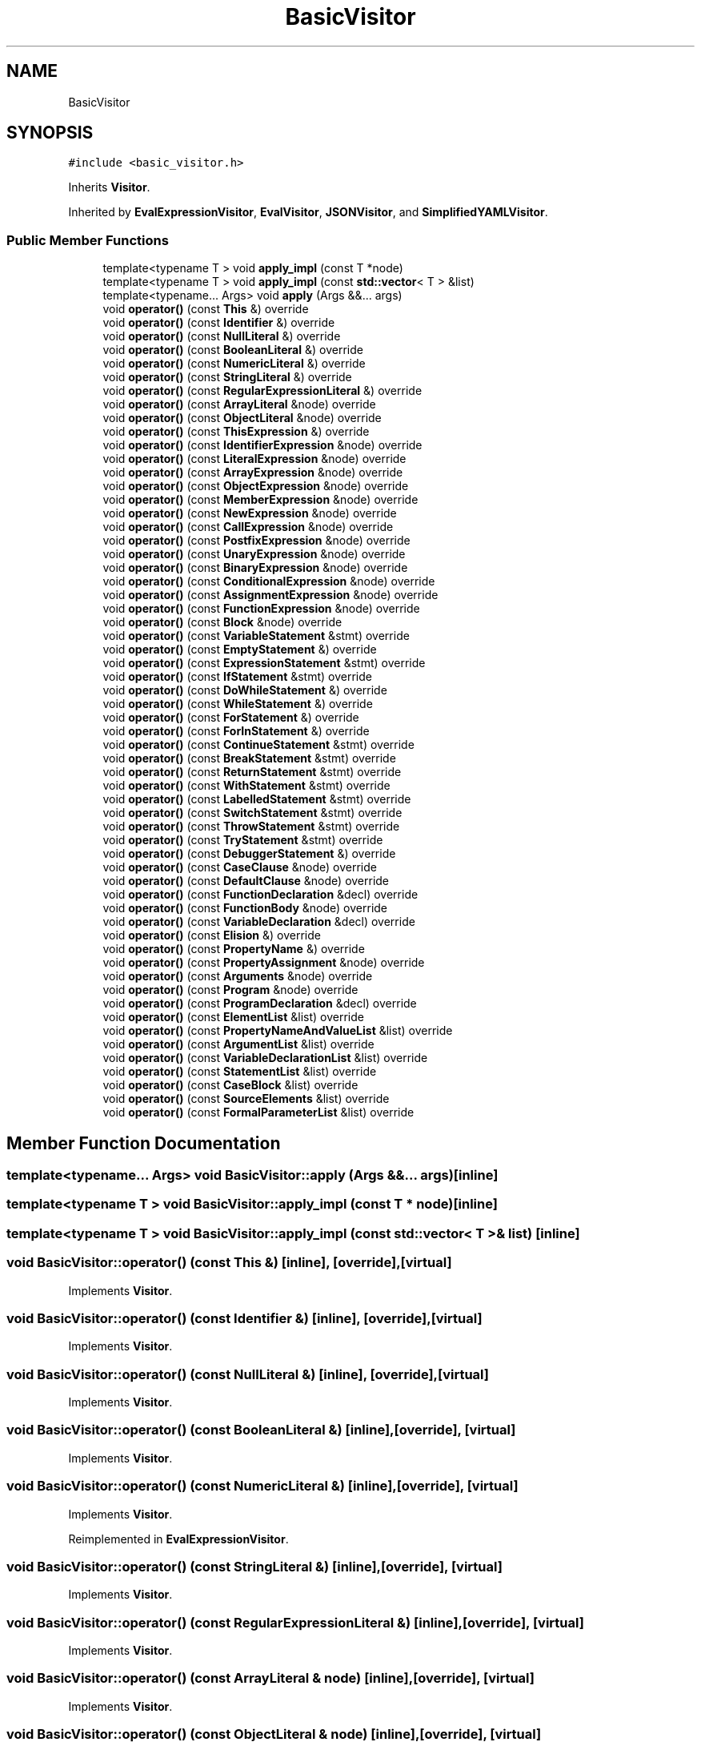 .TH "BasicVisitor" 3 "Wed Jun 14 2017" "ECMAScript" \" -*- nroff -*-
.ad l
.nh
.SH NAME
BasicVisitor
.SH SYNOPSIS
.br
.PP
.PP
\fC#include <basic_visitor\&.h>\fP
.PP
Inherits \fBVisitor\fP\&.
.PP
Inherited by \fBEvalExpressionVisitor\fP, \fBEvalVisitor\fP, \fBJSONVisitor\fP, and \fBSimplifiedYAMLVisitor\fP\&.
.SS "Public Member Functions"

.in +1c
.ti -1c
.RI "template<typename T > void \fBapply_impl\fP (const T *node)"
.br
.ti -1c
.RI "template<typename T > void \fBapply_impl\fP (const \fBstd::vector\fP< T > &list)"
.br
.ti -1c
.RI "template<typename\&.\&.\&. Args> void \fBapply\fP (Args &&\&.\&.\&. args)"
.br
.ti -1c
.RI "void \fBoperator()\fP (const \fBThis\fP &) override"
.br
.ti -1c
.RI "void \fBoperator()\fP (const \fBIdentifier\fP &) override"
.br
.ti -1c
.RI "void \fBoperator()\fP (const \fBNullLiteral\fP &) override"
.br
.ti -1c
.RI "void \fBoperator()\fP (const \fBBooleanLiteral\fP &) override"
.br
.ti -1c
.RI "void \fBoperator()\fP (const \fBNumericLiteral\fP &) override"
.br
.ti -1c
.RI "void \fBoperator()\fP (const \fBStringLiteral\fP &) override"
.br
.ti -1c
.RI "void \fBoperator()\fP (const \fBRegularExpressionLiteral\fP &) override"
.br
.ti -1c
.RI "void \fBoperator()\fP (const \fBArrayLiteral\fP &node) override"
.br
.ti -1c
.RI "void \fBoperator()\fP (const \fBObjectLiteral\fP &node) override"
.br
.ti -1c
.RI "void \fBoperator()\fP (const \fBThisExpression\fP &) override"
.br
.ti -1c
.RI "void \fBoperator()\fP (const \fBIdentifierExpression\fP &node) override"
.br
.ti -1c
.RI "void \fBoperator()\fP (const \fBLiteralExpression\fP &node) override"
.br
.ti -1c
.RI "void \fBoperator()\fP (const \fBArrayExpression\fP &node) override"
.br
.ti -1c
.RI "void \fBoperator()\fP (const \fBObjectExpression\fP &node) override"
.br
.ti -1c
.RI "void \fBoperator()\fP (const \fBMemberExpression\fP &node) override"
.br
.ti -1c
.RI "void \fBoperator()\fP (const \fBNewExpression\fP &node) override"
.br
.ti -1c
.RI "void \fBoperator()\fP (const \fBCallExpression\fP &node) override"
.br
.ti -1c
.RI "void \fBoperator()\fP (const \fBPostfixExpression\fP &node) override"
.br
.ti -1c
.RI "void \fBoperator()\fP (const \fBUnaryExpression\fP &node) override"
.br
.ti -1c
.RI "void \fBoperator()\fP (const \fBBinaryExpression\fP &node) override"
.br
.ti -1c
.RI "void \fBoperator()\fP (const \fBConditionalExpression\fP &node) override"
.br
.ti -1c
.RI "void \fBoperator()\fP (const \fBAssignmentExpression\fP &node) override"
.br
.ti -1c
.RI "void \fBoperator()\fP (const \fBFunctionExpression\fP &node) override"
.br
.ti -1c
.RI "void \fBoperator()\fP (const \fBBlock\fP &node) override"
.br
.ti -1c
.RI "void \fBoperator()\fP (const \fBVariableStatement\fP &stmt) override"
.br
.ti -1c
.RI "void \fBoperator()\fP (const \fBEmptyStatement\fP &) override"
.br
.ti -1c
.RI "void \fBoperator()\fP (const \fBExpressionStatement\fP &stmt) override"
.br
.ti -1c
.RI "void \fBoperator()\fP (const \fBIfStatement\fP &stmt) override"
.br
.ti -1c
.RI "void \fBoperator()\fP (const \fBDoWhileStatement\fP &) override"
.br
.ti -1c
.RI "void \fBoperator()\fP (const \fBWhileStatement\fP &) override"
.br
.ti -1c
.RI "void \fBoperator()\fP (const \fBForStatement\fP &) override"
.br
.ti -1c
.RI "void \fBoperator()\fP (const \fBForInStatement\fP &) override"
.br
.ti -1c
.RI "void \fBoperator()\fP (const \fBContinueStatement\fP &stmt) override"
.br
.ti -1c
.RI "void \fBoperator()\fP (const \fBBreakStatement\fP &stmt) override"
.br
.ti -1c
.RI "void \fBoperator()\fP (const \fBReturnStatement\fP &stmt) override"
.br
.ti -1c
.RI "void \fBoperator()\fP (const \fBWithStatement\fP &stmt) override"
.br
.ti -1c
.RI "void \fBoperator()\fP (const \fBLabelledStatement\fP &stmt) override"
.br
.ti -1c
.RI "void \fBoperator()\fP (const \fBSwitchStatement\fP &stmt) override"
.br
.ti -1c
.RI "void \fBoperator()\fP (const \fBThrowStatement\fP &stmt) override"
.br
.ti -1c
.RI "void \fBoperator()\fP (const \fBTryStatement\fP &stmt) override"
.br
.ti -1c
.RI "void \fBoperator()\fP (const \fBDebuggerStatement\fP &) override"
.br
.ti -1c
.RI "void \fBoperator()\fP (const \fBCaseClause\fP &node) override"
.br
.ti -1c
.RI "void \fBoperator()\fP (const \fBDefaultClause\fP &node) override"
.br
.ti -1c
.RI "void \fBoperator()\fP (const \fBFunctionDeclaration\fP &decl) override"
.br
.ti -1c
.RI "void \fBoperator()\fP (const \fBFunctionBody\fP &node) override"
.br
.ti -1c
.RI "void \fBoperator()\fP (const \fBVariableDeclaration\fP &decl) override"
.br
.ti -1c
.RI "void \fBoperator()\fP (const \fBElision\fP &) override"
.br
.ti -1c
.RI "void \fBoperator()\fP (const \fBPropertyName\fP &) override"
.br
.ti -1c
.RI "void \fBoperator()\fP (const \fBPropertyAssignment\fP &node) override"
.br
.ti -1c
.RI "void \fBoperator()\fP (const \fBArguments\fP &node) override"
.br
.ti -1c
.RI "void \fBoperator()\fP (const \fBProgram\fP &node) override"
.br
.ti -1c
.RI "void \fBoperator()\fP (const \fBProgramDeclaration\fP &decl) override"
.br
.ti -1c
.RI "void \fBoperator()\fP (const \fBElementList\fP &list) override"
.br
.ti -1c
.RI "void \fBoperator()\fP (const \fBPropertyNameAndValueList\fP &list) override"
.br
.ti -1c
.RI "void \fBoperator()\fP (const \fBArgumentList\fP &list) override"
.br
.ti -1c
.RI "void \fBoperator()\fP (const \fBVariableDeclarationList\fP &list) override"
.br
.ti -1c
.RI "void \fBoperator()\fP (const \fBStatementList\fP &list) override"
.br
.ti -1c
.RI "void \fBoperator()\fP (const \fBCaseBlock\fP &list) override"
.br
.ti -1c
.RI "void \fBoperator()\fP (const \fBSourceElements\fP &list) override"
.br
.ti -1c
.RI "void \fBoperator()\fP (const \fBFormalParameterList\fP &list) override"
.br
.in -1c
.SH "Member Function Documentation"
.PP 
.SS "template<typename\&.\&.\&. Args> void BasicVisitor::apply (Args &&\&.\&.\&. args)\fC [inline]\fP"

.SS "template<typename T > void BasicVisitor::apply_impl (const T * node)\fC [inline]\fP"

.SS "template<typename T > void BasicVisitor::apply_impl (const \fBstd::vector\fP< T > & list)\fC [inline]\fP"

.SS "void BasicVisitor::operator() (const \fBThis\fP &)\fC [inline]\fP, \fC [override]\fP, \fC [virtual]\fP"

.PP
Implements \fBVisitor\fP\&.
.SS "void BasicVisitor::operator() (const \fBIdentifier\fP &)\fC [inline]\fP, \fC [override]\fP, \fC [virtual]\fP"

.PP
Implements \fBVisitor\fP\&.
.SS "void BasicVisitor::operator() (const \fBNullLiteral\fP &)\fC [inline]\fP, \fC [override]\fP, \fC [virtual]\fP"

.PP
Implements \fBVisitor\fP\&.
.SS "void BasicVisitor::operator() (const \fBBooleanLiteral\fP &)\fC [inline]\fP, \fC [override]\fP, \fC [virtual]\fP"

.PP
Implements \fBVisitor\fP\&.
.SS "void BasicVisitor::operator() (const \fBNumericLiteral\fP &)\fC [inline]\fP, \fC [override]\fP, \fC [virtual]\fP"

.PP
Implements \fBVisitor\fP\&.
.PP
Reimplemented in \fBEvalExpressionVisitor\fP\&.
.SS "void BasicVisitor::operator() (const \fBStringLiteral\fP &)\fC [inline]\fP, \fC [override]\fP, \fC [virtual]\fP"

.PP
Implements \fBVisitor\fP\&.
.SS "void BasicVisitor::operator() (const \fBRegularExpressionLiteral\fP &)\fC [inline]\fP, \fC [override]\fP, \fC [virtual]\fP"

.PP
Implements \fBVisitor\fP\&.
.SS "void BasicVisitor::operator() (const \fBArrayLiteral\fP & node)\fC [inline]\fP, \fC [override]\fP, \fC [virtual]\fP"

.PP
Implements \fBVisitor\fP\&.
.SS "void BasicVisitor::operator() (const \fBObjectLiteral\fP & node)\fC [inline]\fP, \fC [override]\fP, \fC [virtual]\fP"

.PP
Implements \fBVisitor\fP\&.
.SS "void BasicVisitor::operator() (const \fBThisExpression\fP &)\fC [inline]\fP, \fC [override]\fP, \fC [virtual]\fP"

.PP
Implements \fBVisitor\fP\&.
.SS "void BasicVisitor::operator() (const \fBIdentifierExpression\fP & node)\fC [inline]\fP, \fC [override]\fP, \fC [virtual]\fP"

.PP
Implements \fBVisitor\fP\&.
.SS "void BasicVisitor::operator() (const \fBLiteralExpression\fP & node)\fC [inline]\fP, \fC [override]\fP, \fC [virtual]\fP"

.PP
Implements \fBVisitor\fP\&.
.SS "void BasicVisitor::operator() (const \fBArrayExpression\fP & node)\fC [inline]\fP, \fC [override]\fP, \fC [virtual]\fP"

.PP
Implements \fBVisitor\fP\&.
.SS "void BasicVisitor::operator() (const \fBObjectExpression\fP & node)\fC [inline]\fP, \fC [override]\fP, \fC [virtual]\fP"

.PP
Implements \fBVisitor\fP\&.
.SS "void BasicVisitor::operator() (const \fBMemberExpression\fP & node)\fC [inline]\fP, \fC [override]\fP, \fC [virtual]\fP"

.PP
Implements \fBVisitor\fP\&.
.SS "void BasicVisitor::operator() (const \fBNewExpression\fP & node)\fC [inline]\fP, \fC [override]\fP, \fC [virtual]\fP"

.PP
Implements \fBVisitor\fP\&.
.SS "void BasicVisitor::operator() (const \fBCallExpression\fP & node)\fC [inline]\fP, \fC [override]\fP, \fC [virtual]\fP"

.PP
Implements \fBVisitor\fP\&.
.SS "void BasicVisitor::operator() (const \fBPostfixExpression\fP & node)\fC [inline]\fP, \fC [override]\fP, \fC [virtual]\fP"

.PP
Implements \fBVisitor\fP\&.
.SS "void BasicVisitor::operator() (const \fBUnaryExpression\fP & node)\fC [inline]\fP, \fC [override]\fP, \fC [virtual]\fP"

.PP
Implements \fBVisitor\fP\&.
.SS "void BasicVisitor::operator() (const \fBBinaryExpression\fP & node)\fC [inline]\fP, \fC [override]\fP, \fC [virtual]\fP"

.PP
Implements \fBVisitor\fP\&.
.PP
Reimplemented in \fBEvalExpressionVisitor\fP\&.
.SS "void BasicVisitor::operator() (const \fBConditionalExpression\fP & node)\fC [inline]\fP, \fC [override]\fP, \fC [virtual]\fP"

.PP
Implements \fBVisitor\fP\&.
.SS "void BasicVisitor::operator() (const \fBAssignmentExpression\fP & node)\fC [inline]\fP, \fC [override]\fP, \fC [virtual]\fP"

.PP
Implements \fBVisitor\fP\&.
.SS "void BasicVisitor::operator() (const \fBFunctionExpression\fP & node)\fC [inline]\fP, \fC [override]\fP, \fC [virtual]\fP"

.PP
Implements \fBVisitor\fP\&.
.SS "void BasicVisitor::operator() (const \fBBlock\fP & node)\fC [inline]\fP, \fC [override]\fP, \fC [virtual]\fP"

.PP
Implements \fBVisitor\fP\&.
.SS "void BasicVisitor::operator() (const \fBVariableStatement\fP & stmt)\fC [inline]\fP, \fC [override]\fP, \fC [virtual]\fP"

.PP
Implements \fBVisitor\fP\&.
.SS "void BasicVisitor::operator() (const \fBEmptyStatement\fP &)\fC [inline]\fP, \fC [override]\fP, \fC [virtual]\fP"

.PP
Implements \fBVisitor\fP\&.
.SS "void BasicVisitor::operator() (const \fBExpressionStatement\fP & stmt)\fC [inline]\fP, \fC [override]\fP, \fC [virtual]\fP"

.PP
Implements \fBVisitor\fP\&.
.PP
Reimplemented in \fBEvalVisitor\fP\&.
.SS "void BasicVisitor::operator() (const \fBIfStatement\fP & stmt)\fC [inline]\fP, \fC [override]\fP, \fC [virtual]\fP"

.PP
Implements \fBVisitor\fP\&.
.SS "void BasicVisitor::operator() (const \fBDoWhileStatement\fP &)\fC [inline]\fP, \fC [override]\fP, \fC [virtual]\fP"

.PP
Implements \fBVisitor\fP\&.
.SS "void BasicVisitor::operator() (const \fBWhileStatement\fP &)\fC [inline]\fP, \fC [override]\fP, \fC [virtual]\fP"

.PP
Implements \fBVisitor\fP\&.
.SS "void BasicVisitor::operator() (const \fBForStatement\fP &)\fC [inline]\fP, \fC [override]\fP, \fC [virtual]\fP"

.PP
Implements \fBVisitor\fP\&.
.SS "void BasicVisitor::operator() (const \fBForInStatement\fP &)\fC [inline]\fP, \fC [override]\fP, \fC [virtual]\fP"

.PP
Implements \fBVisitor\fP\&.
.SS "void BasicVisitor::operator() (const \fBContinueStatement\fP & stmt)\fC [inline]\fP, \fC [override]\fP, \fC [virtual]\fP"

.PP
Implements \fBVisitor\fP\&.
.SS "void BasicVisitor::operator() (const \fBBreakStatement\fP & stmt)\fC [inline]\fP, \fC [override]\fP, \fC [virtual]\fP"

.PP
Implements \fBVisitor\fP\&.
.SS "void BasicVisitor::operator() (const \fBReturnStatement\fP & stmt)\fC [inline]\fP, \fC [override]\fP, \fC [virtual]\fP"

.PP
Implements \fBVisitor\fP\&.
.SS "void BasicVisitor::operator() (const \fBWithStatement\fP & stmt)\fC [inline]\fP, \fC [override]\fP, \fC [virtual]\fP"

.PP
Implements \fBVisitor\fP\&.
.SS "void BasicVisitor::operator() (const \fBLabelledStatement\fP & stmt)\fC [inline]\fP, \fC [override]\fP, \fC [virtual]\fP"

.PP
Implements \fBVisitor\fP\&.
.SS "void BasicVisitor::operator() (const \fBSwitchStatement\fP & stmt)\fC [inline]\fP, \fC [override]\fP, \fC [virtual]\fP"

.PP
Implements \fBVisitor\fP\&.
.SS "void BasicVisitor::operator() (const \fBThrowStatement\fP & stmt)\fC [inline]\fP, \fC [override]\fP, \fC [virtual]\fP"

.PP
Implements \fBVisitor\fP\&.
.SS "void BasicVisitor::operator() (const \fBTryStatement\fP & stmt)\fC [inline]\fP, \fC [override]\fP, \fC [virtual]\fP"

.PP
Implements \fBVisitor\fP\&.
.SS "void BasicVisitor::operator() (const \fBDebuggerStatement\fP &)\fC [inline]\fP, \fC [override]\fP, \fC [virtual]\fP"

.PP
Implements \fBVisitor\fP\&.
.SS "void BasicVisitor::operator() (const \fBCaseClause\fP & node)\fC [inline]\fP, \fC [override]\fP, \fC [virtual]\fP"

.PP
Implements \fBVisitor\fP\&.
.SS "void BasicVisitor::operator() (const \fBDefaultClause\fP & node)\fC [inline]\fP, \fC [override]\fP, \fC [virtual]\fP"

.PP
Implements \fBVisitor\fP\&.
.SS "void BasicVisitor::operator() (const \fBFunctionDeclaration\fP & decl)\fC [inline]\fP, \fC [override]\fP, \fC [virtual]\fP"

.PP
Implements \fBVisitor\fP\&.
.SS "void BasicVisitor::operator() (const \fBFunctionBody\fP & node)\fC [inline]\fP, \fC [override]\fP, \fC [virtual]\fP"

.PP
Implements \fBVisitor\fP\&.
.SS "void BasicVisitor::operator() (const \fBVariableDeclaration\fP & decl)\fC [inline]\fP, \fC [override]\fP, \fC [virtual]\fP"

.PP
Implements \fBVisitor\fP\&.
.SS "void BasicVisitor::operator() (const \fBElision\fP &)\fC [inline]\fP, \fC [override]\fP, \fC [virtual]\fP"

.PP
Implements \fBVisitor\fP\&.
.SS "void BasicVisitor::operator() (const \fBPropertyName\fP &)\fC [inline]\fP, \fC [override]\fP, \fC [virtual]\fP"

.PP
Implements \fBVisitor\fP\&.
.SS "void BasicVisitor::operator() (const \fBPropertyAssignment\fP & node)\fC [inline]\fP, \fC [override]\fP, \fC [virtual]\fP"

.PP
Implements \fBVisitor\fP\&.
.SS "void BasicVisitor::operator() (const \fBArguments\fP & node)\fC [inline]\fP, \fC [override]\fP, \fC [virtual]\fP"

.PP
Implements \fBVisitor\fP\&.
.SS "void BasicVisitor::operator() (const \fBProgram\fP & node)\fC [inline]\fP, \fC [override]\fP, \fC [virtual]\fP"

.PP
Implements \fBVisitor\fP\&.
.PP
Reimplemented in \fBEvalVisitor\fP\&.
.SS "void BasicVisitor::operator() (const \fBProgramDeclaration\fP & decl)\fC [inline]\fP, \fC [override]\fP, \fC [virtual]\fP"

.PP
Implements \fBVisitor\fP\&.
.SS "void BasicVisitor::operator() (const \fBElementList\fP & list)\fC [inline]\fP, \fC [override]\fP, \fC [virtual]\fP"

.PP
Implements \fBVisitor\fP\&.
.SS "void BasicVisitor::operator() (const \fBPropertyNameAndValueList\fP & list)\fC [inline]\fP, \fC [override]\fP, \fC [virtual]\fP"

.PP
Implements \fBVisitor\fP\&.
.SS "void BasicVisitor::operator() (const \fBArgumentList\fP & list)\fC [inline]\fP, \fC [override]\fP, \fC [virtual]\fP"

.PP
Implements \fBVisitor\fP\&.
.SS "void BasicVisitor::operator() (const \fBVariableDeclarationList\fP & list)\fC [inline]\fP, \fC [override]\fP, \fC [virtual]\fP"

.PP
Implements \fBVisitor\fP\&.
.SS "void BasicVisitor::operator() (const \fBStatementList\fP & list)\fC [inline]\fP, \fC [override]\fP, \fC [virtual]\fP"

.PP
Implements \fBVisitor\fP\&.
.SS "void BasicVisitor::operator() (const \fBCaseBlock\fP & list)\fC [inline]\fP, \fC [override]\fP, \fC [virtual]\fP"

.PP
Implements \fBVisitor\fP\&.
.SS "void BasicVisitor::operator() (const \fBSourceElements\fP & list)\fC [inline]\fP, \fC [override]\fP, \fC [virtual]\fP"

.PP
Implements \fBVisitor\fP\&.
.SS "void BasicVisitor::operator() (const \fBFormalParameterList\fP & list)\fC [inline]\fP, \fC [override]\fP, \fC [virtual]\fP"

.PP
Implements \fBVisitor\fP\&.

.SH "Author"
.PP 
Generated automatically by Doxygen for ECMAScript from the source code\&.
